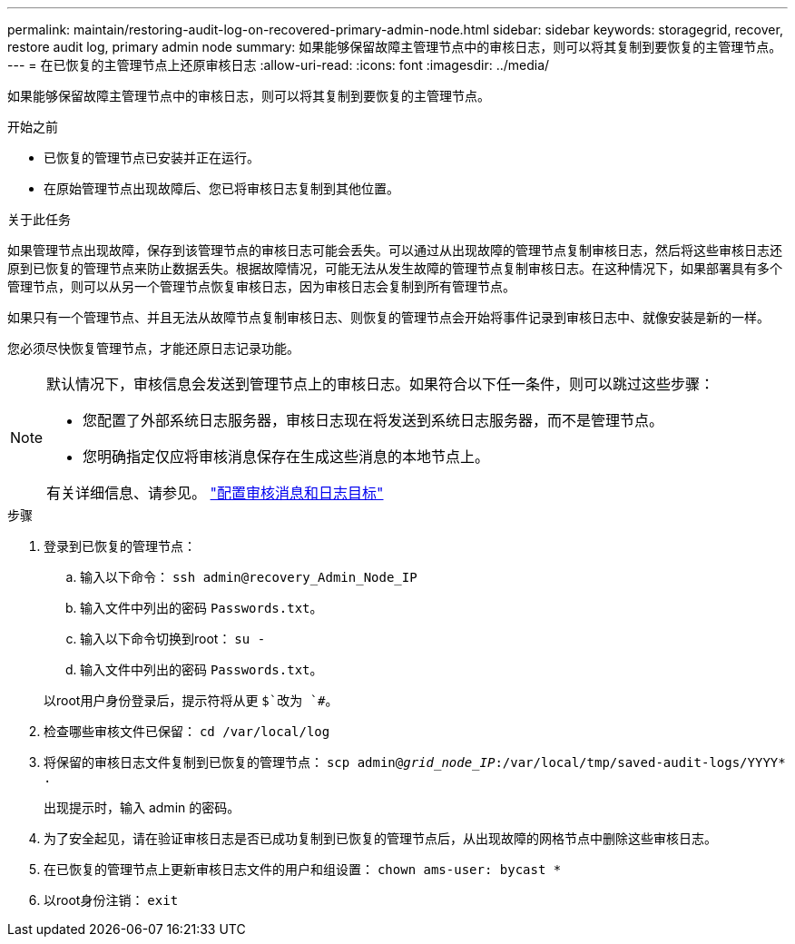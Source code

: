 ---
permalink: maintain/restoring-audit-log-on-recovered-primary-admin-node.html 
sidebar: sidebar 
keywords: storagegrid, recover, restore audit log, primary admin node 
summary: 如果能够保留故障主管理节点中的审核日志，则可以将其复制到要恢复的主管理节点。 
---
= 在已恢复的主管理节点上还原审核日志
:allow-uri-read: 
:icons: font
:imagesdir: ../media/


[role="lead"]
如果能够保留故障主管理节点中的审核日志，则可以将其复制到要恢复的主管理节点。

.开始之前
* 已恢复的管理节点已安装并正在运行。
* 在原始管理节点出现故障后、您已将审核日志复制到其他位置。


.关于此任务
如果管理节点出现故障，保存到该管理节点的审核日志可能会丢失。可以通过从出现故障的管理节点复制审核日志，然后将这些审核日志还原到已恢复的管理节点来防止数据丢失。根据故障情况，可能无法从发生故障的管理节点复制审核日志。在这种情况下，如果部署具有多个管理节点，则可以从另一个管理节点恢复审核日志，因为审核日志会复制到所有管理节点。

如果只有一个管理节点、并且无法从故障节点复制审核日志、则恢复的管理节点会开始将事件记录到审核日志中、就像安装是新的一样。

您必须尽快恢复管理节点，才能还原日志记录功能。

[NOTE]
====
默认情况下，审核信息会发送到管理节点上的审核日志。如果符合以下任一条件，则可以跳过这些步骤：

* 您配置了外部系统日志服务器，审核日志现在将发送到系统日志服务器，而不是管理节点。
* 您明确指定仅应将审核消息保存在生成这些消息的本地节点上。


有关详细信息、请参见。 link:../monitor/configure-audit-messages.html["配置审核消息和日志目标"]

====
.步骤
. 登录到已恢复的管理节点：
+
.. 输入以下命令： `ssh admin@recovery_Admin_Node_IP`
.. 输入文件中列出的密码 `Passwords.txt`。
.. 输入以下命令切换到root： `su -`
.. 输入文件中列出的密码 `Passwords.txt`。


+
以root用户身份登录后，提示符将从更 `$`改为 `#`。

. 检查哪些审核文件已保留： `cd /var/local/log`
. 将保留的审核日志文件复制到已恢复的管理节点： `scp admin@_grid_node_IP_:/var/local/tmp/saved-audit-logs/YYYY* .`
+
出现提示时，输入 admin 的密码。

. 为了安全起见，请在验证审核日志是否已成功复制到已恢复的管理节点后，从出现故障的网格节点中删除这些审核日志。
. 在已恢复的管理节点上更新审核日志文件的用户和组设置： `chown ams-user: bycast *`
. 以root身份注销： `exit`

